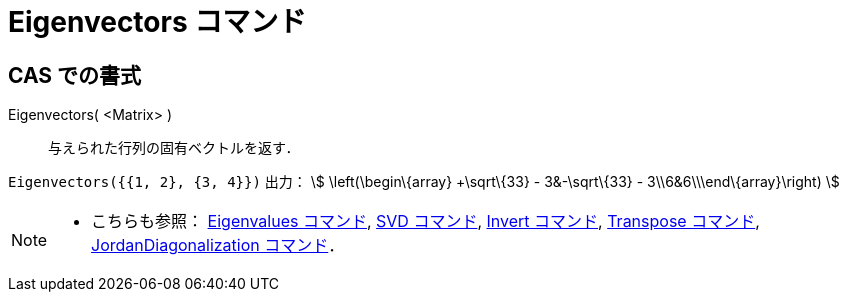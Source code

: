 = Eigenvectors コマンド
ifdef::env-github[:imagesdir: /ja/modules/ROOT/assets/images]

== CAS での書式

Eigenvectors( <Matrix> )::
  与えられた行列の固有ベクトルを返す．

[EXAMPLE]
====

`++Eigenvectors({{1, 2}, {3, 4}})++` 出力： stem:[ \left(\begin\{array} +\sqrt\{33} - 3&-\sqrt\{33} -
3\\6&6\\\end\{array}\right) ]

====

[NOTE]
====

* こちらも参照： xref:/commands/Eigenvalues.adoc[Eigenvalues コマンド], xref:/commands/SVD.adoc[SVD コマンド],
xref:/commands/Invert.adoc[Invert コマンド], xref:/commands/Transpose.adoc[Transpose コマンド],
xref:/commands/JordanDiagonalization.adoc[JordanDiagonalization コマンド]．

====
